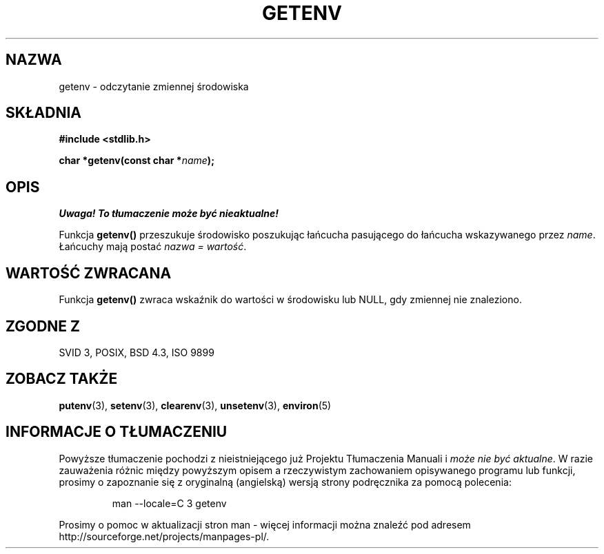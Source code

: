 .\" Copyright 1993 David Metcalfe (david@prism.demon.co.uk)
.\"
.\" Permission is granted to make and distribute verbatim copies of this
.\" manual provided the copyright notice and this permission notice are
.\" preserved on all copies.
.\"
.\" Permission is granted to copy and distribute modified versions of this
.\" manual under the conditions for verbatim copying, provided that the
.\" entire resulting derived work is distributed under the terms of a
.\" permission notice identical to this one
.\" 
.\" Since the Linux kernel and libraries are constantly changing, this
.\" manual page may be incorrect or out-of-date.  The author(s) assume no
.\" responsibility for errors or omissions, or for damages resulting from
.\" the use of the information contained herein.  The author(s) may not
.\" have taken the same level of care in the production of this manual,
.\" which is licensed free of charge, as they might when working
.\" professionally.
.\" 
.\" Formatted or processed versions of this manual, if unaccompanied by
.\" the source, must acknowledge the copyright and authors of this work.
.\"
.\" References consulted:
.\"     Linux libc source code
.\"     Lewine's _POSIX Programmer's Guide_ (O'Reilly & Associates, 1991)
.\"     386BSD man pages
.\" Modified Sat Jul 24 19:30:29 1993 by Rik Faith (faith@cs.unc.edu)
.\" Modified Fri Feb 14 21:47:50 1997 by Andries Brouwer (aeb@cwi.nl)
.\"
.\" Tłumaczenie wersji man-pages 1.50 - czerwiec 2001 PTM
.\" Andrzej Krzysztofowicz <ankry@mif.pg.gda.pl>
.\"
.TH GETENV 3 1993-04-03 "GNU" "Podręcznik programisty Linuksa"
.SH NAZWA
getenv \- odczytanie zmiennej środowiska
.SH SKŁADNIA
.nf
.B #include <stdlib.h>
.sp
.BI "char *getenv(const char *" name );
.fi
.SH OPIS
\fI Uwaga! To tłumaczenie może być nieaktualne!\fP
.PP
Funkcja \fBgetenv()\fP przeszukuje środowisko poszukując łańcucha pasującego
do łańcucha wskazywanego przez \fIname\fP. Łańcuchy mają postać \fInazwa =
wartość\fP.
.SH "WARTOŚĆ ZWRACANA"
Funkcja \fBgetenv()\fP zwraca wskaźnik do wartości w środowisku lub NULL,
gdy zmiennej nie znaleziono.
.SH "ZGODNE Z"
SVID 3, POSIX, BSD 4.3, ISO 9899
.SH "ZOBACZ TAKŻE"
.BR putenv (3),
.BR setenv (3),
.BR clearenv (3),
.BR unsetenv (3),
.BR environ (5)
.SH "INFORMACJE O TŁUMACZENIU"
Powyższe tłumaczenie pochodzi z nieistniejącego już Projektu Tłumaczenia Manuali i 
\fImoże nie być aktualne\fR. W razie zauważenia różnic między powyższym opisem
a rzeczywistym zachowaniem opisywanego programu lub funkcji, prosimy o zapoznanie 
się z oryginalną (angielską) wersją strony podręcznika za pomocą polecenia:
.IP
man \-\-locale=C 3 getenv
.PP
Prosimy o pomoc w aktualizacji stron man \- więcej informacji można znaleźć pod
adresem http://sourceforge.net/projects/manpages\-pl/.
